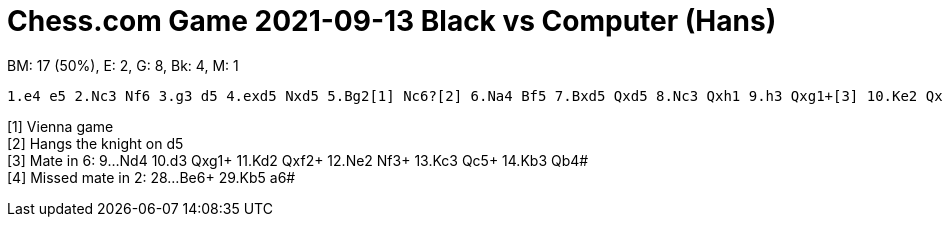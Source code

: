 = Chess.com Game 2021-09-13 Black vs Computer (Hans)

BM: 17 (50%), E: 2, G: 8, Bk: 4, M: 1

----
1.e4 e5 2.Nc3 Nf6 3.g3 d5 4.exd5 Nxd5 5.Bg2[1] Nc6?[2] 6.Na4 Bf5 7.Bxd5 Qxd5 8.Nc3 Qxh1 9.h3 Qxg1+[3] 10.Ke2 Qxd1+ 11.Kxd1 O-O-O 12.g4 Bg6 13.Ne4 Bd6 14.b3 Bxe4 15.f3 Bxf3+ 16.Ke1 g6 17.a3 f5 18.c4 fxg4 19.c5 Bxc5 20.hxg4 Bxg4 21.a4 Rhf8 22.d3 Bh3? 23.Kd1 Rf1+[4] 24.Kc2 Nb4+ 25.Kc3 Rxd3+ 26.Kc4 b6 27.Kb5 Bd7+[5] 28.Kc4 Rd4+? 29.Kc3 Rf3+?! 30.Kb2 Rdd3 31.Ra3 Rf2+ 32.Kb1 Rd1 33.a5 Nd3 34.axb6 Rxc1# 
----

[1] Vienna game +
[2] Hangs the knight on d5 +
[3] Mate in 6: 9...Nd4 10.d3 Qxg1+ 11.Kd2 Qxf2+ 12.Ne2 Nf3+ 13.Kc3 Qc5+ 14.Kb3 Qb4# +
[4] Missed mate in 2: 28...Be6+ 29.Kb5 a6#